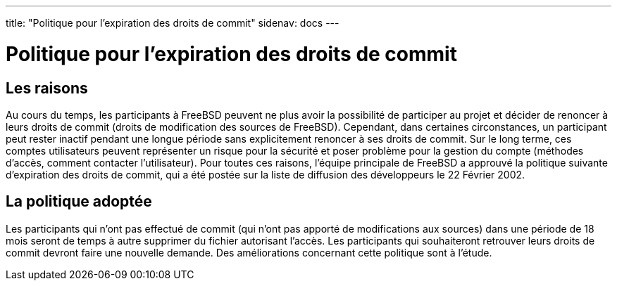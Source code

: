 ---
title: "Politique pour l'expiration des droits de commit"
sidenav: docs
--- 

= Politique pour l'expiration des droits de commit

== Les raisons

Au cours du temps, les participants à FreeBSD peuvent ne plus avoir la possibilité de participer au projet et décider de renoncer à leurs droits de commit (droits de modification des sources de FreeBSD). Cependant, dans certaines circonstances, un participant peut rester inactif pendant une longue période sans explicitement renoncer à ses droits de commit. Sur le long terme, ces comptes utilisateurs peuvent représenter un risque pour la sécurité et poser problème pour la gestion du compte (méthodes d'accès, comment contacter l'utilisateur). Pour toutes ces raisons, l'équipe principale de FreeBSD a approuvé la politique suivante d'expiration des droits de commit, qui a été postée sur la liste de diffusion des développeurs le 22 Février 2002.

== La politique adoptée

Les participants qui n'ont pas effectué de commit (qui n'ont pas apporté de modifications aux sources) dans une période de 18 mois seront de temps à autre supprimer du fichier autorisant l'accès. Les participants qui souhaiteront retrouver leurs droits de commit devront faire une nouvelle demande. Des améliorations concernant cette politique sont à l'étude.
